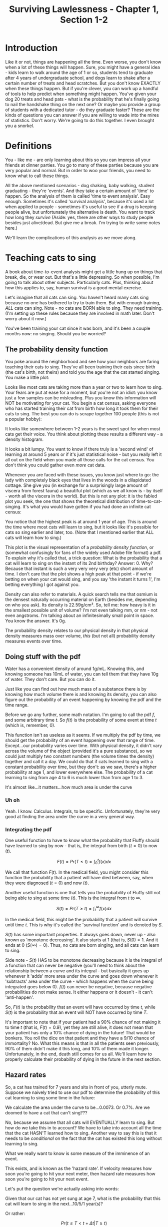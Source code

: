 #+TITLE: Surviving Lawlessness - Chapter 1, Section 1-2
#+HTML_HEAD: <link rel="stylesheet" href="https://fonts.googleapis.com/css?family=Allegreya">
#+HTML_HEAD: <link rel="stylesheet" type="text/css" href="style.css" />

* Introduction
Like it or not, things are happening all the time. Even worse, you don't know when a lot of these things will happen. Sure, you might have a general idea - kids learn to walk around the age of 1 or so, students tend to graduate after 4 years of undergraduate school, and dogs learn to shake after a certain number of treats and head scratches. But you don't know EXACTLY when these things happen. But if you're clever, you can work up a handful of tools to help predict when something might happen. You've given your dog 20 treats and head pats - what is the probability that he's finally going to nail the handshake thing on the next one? Or maybe you provide a group of students with a dedicated tutor - do they graduate faster? These are the kinds of questions you can answer if you are willing to wade into the mires of statistics. Don't worry. We're going to do this together. I even brought you a snorkel.

* Definitions
You - like me - are only learning about this so you can impress all your friends at dinner parties. You go to many of these parties because you are very popular and normal. But in order to woo your friends, you need to know what to call these things.

All the above mentioned scenarios - dog shaking, baby walking, student graduating - they're 'events'. And they take a certain amount of 'time' to happen. So the analysis of them is called 'time to event analysis'. Easy enough. Sometimes it's called 'survival analysis', because it's used a lot when applied to people - sometimes it's useful to see if a drug is keeping people alive, but unfortunately the alternative is death. You want to track how long they /survive/ (Aside: yes, there are other ways to study people besides just alive/dead. But give me a break. I'm trying to write some notes here.)

We'll learn the complications of this analysis as we move along.

* Teaching cats to sing
A book about time-to-event analysis might get a little hung up on things that break, die, or wear out. But that's a little depressing. So when possible, I'm going to talk about other subjects. Particularly cats. Plus, thinking about how this applies to, say, human survival is a good mental exercise.

Let's imagine that all cats can sing. You haven't heard many cats sing because no one has bothered to try to train them. But with enough training, /ALL/ cats can sing. Note - no cats are BORN able to sing. They need training. (I'm setting up these rules because they are involved in math later. Don't worry about it now.)

You've been training your cat since it was born, and it's been a couple months now: no singing. Should you be worried?

** The probability density function
You poke around the neighborhood and see how your neighbors are faring teaching their cats to sing. They've all been training their cats since birth (the cat's birth, not theirs) and told you the age that the cat started singing. You make a little plot:

#+HEADER: :R-dev-args bg="transparent" :width 7 :height 3.5
#+begin_src R :results graphics file :session :exports results :file five_cats.svg
library(ggplot2)
library(bladdr)

set.seed(1)
n <- 5
df <- data.frame(
  cat = 1:n,
  sing_time = rgamma(n, 2)
)
ggplot(df, aes(x = sing_time, y = cat)) +
  geom_segment(aes(x = 0, y = cat, xend = sing_time, yend = cat)) +
  geom_point() +
  theme_tufte(20) +
  labs(x = "Cat age (human years)",
       y = "Cat") +
  theme(axis.ticks.y = element_blank(),
        axis.text.y = element_blank(),
        plot.background = element_blank(),
        panel.background = element_blank())
#+end_src

#+RESULTS:
[[file:five_cats.svg]]

Looks like most cats are taking more than a year or two to learn how to sing. Your fears are put at ease for a moment, but you're not an idiot: you know just a few samples can be misleading. Plus you know this information will NOT be motivating for your cat. You begin a cat census, asking everyone who has started training their cat from birth how long it took them for their cats to sing. The best you can do is scrape together 100 people (this is not a popular hobby):

#+HEADER: :R-dev-args bg="transparent" :width 7 :height 3.5
#+begin_src R :results graphics file :session :exports results :file 100_cats.svg
library(ggplot2)
library(bladdr)

set.seed(2)
n <- 100
df <- data.frame(
  cat = 1:n,
  sing_time = sort(rgamma(n, 2))
)
ggplot(df, aes(x = sing_time, y = cat)) +
  geom_segment(aes(x = 0, y = cat, xend = sing_time, yend = cat)) +
  theme_tufte(20) +
  labs(x = "Cat age (human years)",
       y = "Cat") +
  theme(axis.ticks.y = element_blank(),
        axis.text.y = element_blank(),
        plot.background = element_blank(),
        panel.background = element_blank())
#+end_src

#+RESULTS:
[[file:100_cats.svg]]

It looks like somewhere between 1-2 years is the sweet spot for when most cats get their voice. You think about plotting these results a different way - a density histogram.

#+HEADER: :R-dev-args bg="transparent" :width 7 :height 3.5
#+begin_src R :results graphics file :session :exports results :file 100_cats_dense.svg
df |> ggplot(aes(x = sing_time)) +
  geom_density() +
  theme_tufte() +
  labs(x = "Cat age (human years)") +
  theme(axis.ticks.y = element_blank(),
        axis.text.y = element_blank(),
        plot.background = element_blank(),
        panel.background = element_blank())

#+end_src

#+RESULTS:
[[file:100_cats_dense.svg]]

It looks a bit lumpy. You want to know if there truly is a 'second wind' of learning at around 5 years or if it's just statistical noise - but you really left it all out on the field when you made all those calls for the cat census. You don't think you could gather even /more/ cat data.

Whenever you are faced with these issues, you know just where to go: the lady with completely black eyes that lives in the woods in a dilapidated cottage. She give you (in exchange for a surprisingly large amount of viscera from forest fauna) a beautiful plot (which as we all know is - by itself - worth all the viscera in the world). But this is not any plot: it is the fabled plot you seek, the one that shows the theoretical distribution of time-to-cat-singing. It's what you would have gotten if you had done an infinite cat census:

#+HEADER: :R-dev-args bg="transparent" :width 7 :height 3.5
#+begin_src R :results graphics file :session :exports results :file many_cats_dense.svg
library(ggplot2)
library(bladdr)

ggplot(data.frame(x = c(0, 11)), aes(x)) +
  stat_function(fun = dgamma, args = c(2)) +
  theme_tufte() +
  labs(x = "Cat age (human years)") +
  theme(axis.ticks.y = element_blank(),
        axis.text.y = element_blank(),
        axis.title.y = element_blank(),
        plot.background = element_blank(),
        panel.background = element_blank())
#+end_src

#+RESULTS:
[[file:many_cats_dense.svg]]


You notice that the highest peak is at around 1 year of age. This is around the time where most cats will learn to sing, but it looks like it's possible for cats so sing earlier and later, too. (Note that I mentioned earlier that ALL cats will learn how to sing.)

This plot is the visual representation of a /probability density function/, or (somewhat confusingly for fans of the widely used Adobe file format) a pdf. To explain why it's called that, a trick question: What is the probability that a cat will learn to sing on the instant of its 2nd birthday? Answer: 0. Why? Because that instant is such a very very very very (etc) short amount of time. I don't care that the plot shows a high peak at that point - if we're betting on when your cat would sing, and you say 'the instant it turns 1', I'm betting everything I got against you.

Density can also refer to materials. A quick search tells me that osmium is the densest naturally occurring material on Earth (besides me, depending on who you ask). Its density is 22.59g/cm³. So, tell me: how heavy is it in the smallest possible unit of volume? I'm not even talking mm, or nm - not even angstroms. I'm talking about an infinitesimally small point in space. You know the answer. It's 0g.

The probability density relates to our physical density in that physical density measures mass over volume, /this/ (but not all) probability density measures events over time.

** Doing stuff with the pdf
Water has a convenient density of around 1g/mL. Knowing this, and knowing someone has 10mL of water, you can tell them that they have 10g of water. They don't care. But you can do it.

Just like you can find out how much mass of a substance there is by knowing how much volume there is and knowing its density, you can also figure out the probability of an event happening by knowing the pdf and the time range.

Before we go any further, some math notation. I'm going to call the pdf $f$, and some arbitrary time $t$. So $f(t)$ is the probability of some event at time $t$ (which is, remember, 0).

This function isn't as useless as it seems. If we multiply the pdf by time, we should get the probability of an event happening over that range of time. Except...our probability varies over time. With physical density, it didn't vary across the volume of the object (provided it's a pure substance), so we could just multiply two constant numbers (the volume times the density) together and call it a day. We could do that if cats learned to sing with a constant probability over time, but they don't: as we saw, there's a higher probability at age 1, and lower everywhere else. The probability of a cat learning to sing from age 4 to 6 is much lower than from age 1 to 3.

#+HEADER: :R-dev-args bg="transparent" :width 7 :height 3.5
#+begin_src R :results graphics file :session :exports results :file many_cats_highlight.svg
library(ggplot2)
library(bladdr)

ggplot(data.frame(x = c(0, 11)), aes(x)) +
  stat_function(fun = dgamma, args = c(2)) +
  stat_function(fun = dgamma, args = c(2), xlim = c(1, 3), geom = "area", fill = "green") +
  stat_function(fun = dgamma, args = c(2), xlim = c(4, 6), geom = "area", fill = "red") +
  theme_tufte() +
  labs(x = "Cat age (human years)") +
  theme(axis.ticks.y = element_blank(),
        axis.text.y = element_blank(),
        axis.title.y = element_blank(),
        plot.background = element_blank(),
        panel.background = element_blank())
#+end_src

#+RESULTS:
[[file:many_cats_highlight.svg]]


It's almost like...it matters...how much area is under the curve

*** Uh oh
Yeah. I know. Calculus. Integrals, to be specific. Unfortunately, they're very good at finding the area under the curve in a very general way.

*** Integrating the pdf
One useful function to have to know what the probability that Fluffy should have learned to sing by now - that is, the integral from birth ($t = 0$) to now ($t$).

#+HEADER: :R-dev-args bg="transparent" :width 7 :height 3.5
#+begin_src R :results graphics file :session :exports results :file many_cats_0-to-t.svg
library(ggplot2)
library(bladdr)

ggplot(data.frame(x = c(0, 11)), aes(x)) +
  stat_function(fun = dgamma, args = c(2)) +
  stat_function(fun = dgamma, args = c(2), xlim = c(0, 2), geom = "area", fill = "gray50") +
  theme_tufte() +
  labs(x = "Cat age (human years)") +
  theme(axis.ticks.y = element_blank(),
        axis.text.y = element_blank(),
        axis.title.y = element_blank(),
        plot.background = element_blank(),
        panel.background = element_blank())
#+end_src

#+RESULTS:
[[file:many_cats_0-to-t.svg]]

$$
F(t)=Pr(T≤t)=\int_{0}^{t}f(x)dx
$$

We call that function $F(t)$. In the medical field, you might consider this function the probability that a patient will have died between, say, when they were diagnosed ($t = 0$) and now ($t$).

Another useful function is one that tells you the probability of Fluffy still not being able to sing at some time ($t$). This is the integral from $t$ to $∞$.

#+HEADER: :R-dev-args bg="transparent" :width 7 :height 3.5
#+begin_src R :results graphics file :session :exports results :file many_cats_t-to-inf.svg
library(ggplot2)
library(bladdr)

ggplot(data.frame(x = c(0, 11)), aes(x)) +
  stat_function(fun = dgamma, args = c(2)) +
  stat_function(fun = dgamma, args = c(2), xlim = c(2, 11), geom = "area", fill = "gray50") +
  theme_tufte() +
  labs(x = "Cat age (human years)") +
  theme(axis.ticks.y = element_blank(),
        axis.text.y = element_blank(),
        axis.title.y = element_blank(),
        plot.background = element_blank(),
        panel.background = element_blank())
#+end_src

#+RESULTS:
[[file:many_cats_t-to-inf.svg]]

$$
S(t)=Pr(T≥t)=\int^{∞}_{t}f(x)dx
$$

In the medical field, this might be the probability that a patient will survive until time $t$. This is why it's called the 'survival function' and is denoted by $S$.

$S(t)$ has some important properties. It always goes down, never up - also known as 'monotone decreasing'. It also starts at 1 (that is, $S(0) = 1$. And it ends at 0 ($S(∞) = 0$). Thus, no cats are born singing, and all cats can learn to sing.

Side note - $S(t)$ HAS to be monotone decreasing because it is the integral of a function that can never be negative (you'll need to think about the relationship between a curve and its integral - but basically it goes up whenever it 'adds' more area under the curve and goes down whenever it 'subtracts' area under the curve - which happens when the curve being integrated goes below 0). $f(t)$ can never be negative, because negative probabilities do not make sense. It either happens or it doesn't - it can't 'anti-happen'.

So, $F(t)$ is the probability that an event will have occurred by time $t$, while $S(t)$ is the probability that an event will NOT have occurred by time $T$.

It's important to note that if your patient had a 90% chance of not making it to time $t$ (that is, $F(t) = 0.9$), yet they are still alive, it does not mean that your patient has only a 10% chance of dying in the future! That would be bonkers. You roll the dice on that patient and they have a 9/10 chance of immortality? No. What this means is that in all the patients seen previously, 90% of them didn't make it this long, and 10% of them made it longer. Unfortunately, in the end, death still comes for us all. We'll learn how to properly calculate their probability of dying in the future in the next section.

** Hazard rates
So, a cat has trained for 7 years and sits in front of you, utterly mute. Suppose we naively tried to use our pdf to determine the probability of this cat learning to sing some time in the future:

#+HEADER: :R-dev-args bg="transparent" :width 7 :height 3.5
#+begin_src R :results graphics file :session :exports results :file 7-to-17.svg
library(ggplot2)
library(bladdr)

ggplot(data.frame(x = c(0, 11)), aes(x)) +
  stat_function(fun = dgamma, args = c(2)) +
  stat_function(fun = dgamma, args = c(2), xlim = c(2, 11), geom = "area", fill = "gray50") +
  theme_tufte() +
  labs(x = "Cat age (human years)") +
  theme(axis.ticks.y = element_blank(),
        axis.text.y = element_blank(),
        axis.title.y = element_blank(),
        plot.background = element_blank(),
        panel.background = element_blank())
#+end_src

#+RESULTS:
[[file:7-to-17.svg]]

We calculate the area under the curve to be...0.0073. Or 0.7%. Are we doomed to have a cat that can't sing???

No, because we assume that all cats will EVENTUALLY learn to sing. But how do we take this in to account? We have to take into account all the time that the cat HASN'T learned how to sing. Another way to say this is that it needs to be /conditional/ on the fact that the cat has existed this long without learning to sing.

What we really want to know is some measure of the imminence of an event.

This exists, and is known as the 'hazard rate'. If velocity measures how soon you're going to hit your next meter, then hazard rate measures how soon you're going to hit your next event.

Let's put the question we're actually asking into words:

Given that our cat has not yet sung at age 7, what is the probability that this cat will learn to sing in the next...10/5/1 year(s)?

Or rather:

$$Pr(t≤T < t + Δt|T≥t)$$

The bar ($|$) means 'given'. So, assuming that our cat has gone this long without singing ($| T≤t$) what is $Pr(t≤T < t + Δt)$ (the probability that it'll learn how to sing in this next time frame ($Δt$))?

This is what we WANT. How we get it requires a little rearranging - but we /can/ do it. To pull this off, we need to know Bayes theorem. This guy is super hot right now as well as super dead, but we don't need to go in to that. What we need to know is that he proved this:

$$
Pr(A|B) = \frac{Pr(B|A)Pr(A)}{Pr(B)}
$$

If we compare it to our previous equation, we can match it up by setting $A = t≤T < t + Δt$ and $B = T≥t$. Substituting in our own $A$ and $B$, we get:

$$
Pr(t≤T < t + Δt|T≥t) = \frac{Pr(T≥t|t≤T < t + Δt)Pr(t≤T < t + Δt)}{Pr(T≥t)}
$$

We can work with this. Let's go through the chunks one at a time:

$$
Pr(T≥t|t≤T < t + Δt)
$$

Reading this out: What is the probability that our cat has learned to sing either now or in the future, given that our cat has learned to sing now or a little bit in the future?

You might be able to sense the repetition here. What's the probability of something happening given it's happened? Well...it's guaranteed. It happened. 100%. 1.

$$
Pr(T≥t|t≤T < t + Δt) = 1
$$

Next chunk:

$$
Pr(t≤T < t + Δt)
$$

This is the probability that your cat will sing between now and a bit in the future. We know this too - it's from the pdf. It's just a tiny integral:

$$
Pr(t≤T < t + Δt) = ∫_{t}^{t + Δt}f(x)dx
$$

And finally:

$$
Pr(T≥t)
$$

We've seen this before, exactly - It's $S(t)$

$$
Pr(T≥t) = S(t)
$$

All together:

$$
Pr(t≤T < t + Δt|T≥t) = \frac{1×∫_{t}^{t + Δt}f(x)dx}{S(t)}
$$

This is the probability of experiencing some event in a given time frame, given no event has been observed previously. This last 'conditional' part is important, since a dead guy has no chance of dying in the future.

It can be mathematically useful to determine the 'instantaneous rate' of an event. This is the hazard rate, or hazard function. The interpretation of this is quite challenging, and in my personal opinion it tends to be more useful when used /for/ other things, rather than as itself.

It's just the probability we calculated above, divided by the same time frame ($Δt$), as the time frame approaches 0. A higher value means greater imminence of the event, a smaller number means lower imminence. It can go up and down, but it can't be negative. It can be way, way bigger than 1, so it's not a probability.

$$
h(x) = \lim_{Δt → 0} \frac{∫_{t}^{t + Δt}f(x)dx}{S(t)} = \frac{f(x)}{S(t)}
$$

Often, hazard functions go up over time - like in our cat example, and also in human mortality. But they don't always need to go up. Sometimes the longer you've been around, the longer you WILL be around (known as the 'Lindy effect'). But the cumulative hazard DOES need to go up. So while it might be less risky to at each moment to keep on going, the amount of risk you experience is still non-zero, and it does get added to the ledger of risk you've experienced all time. It's like the risk of making a mistake when learning to play the piano. If you've miraculously managed to never make a mistake during the beginning stages, the risk of you making a mistake as you get better goes down. But over a long enough time, you still risk making a mistake, even if you are quite good.

I'm not super jazzed about a practical interpretation of hazard functions, but here I go:

This hazard function represents the expected number of events for a given time period, assuming that the event hasn't already happened. We could interpret $h(10) = 100$ to mean that we would expect a 10 year old cat that hasn't learned to sing 100 times over during the next unit of time (in this case, years). That is, if our cat learned to sing, and then had the memory deleted from its memory, it could learn, then forget, then learn, then forget..100 times over during the course of a year.
